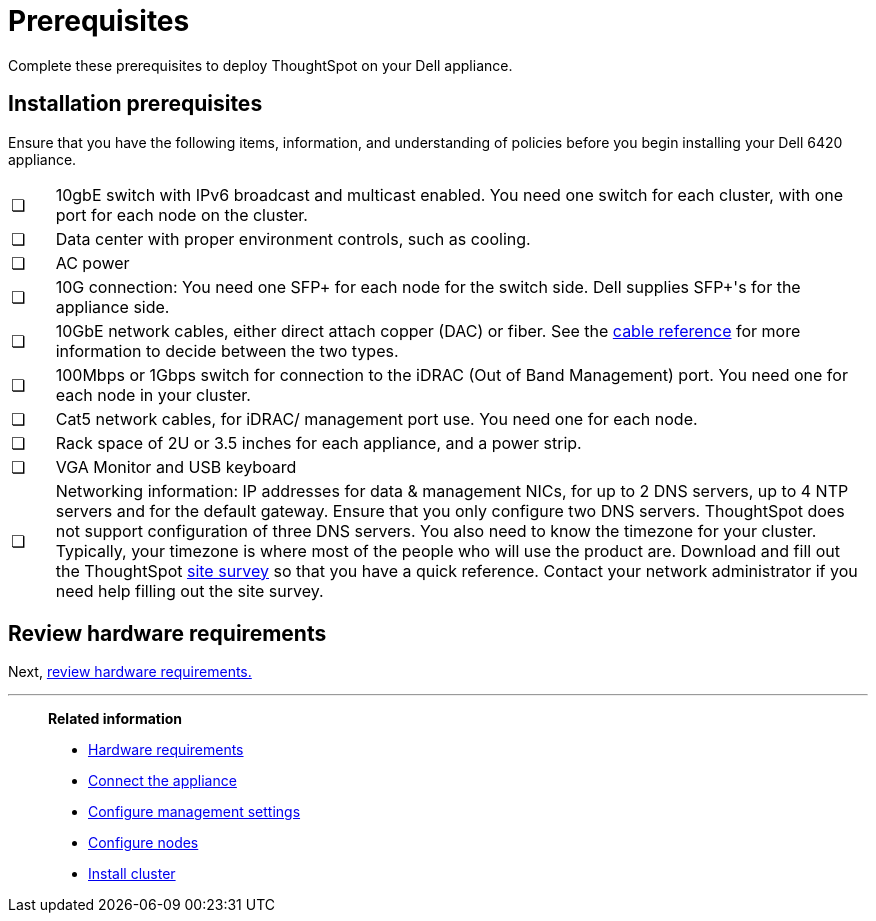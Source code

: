 = Prerequisites
:last_updated: 3/3/2020
:linkattrs:

Complete these prerequisites to deploy ThoughtSpot on your Dell appliance.

== Installation prerequisites

Ensure that you have the following items, information, and understanding of policies before you begin installing your Dell 6420 appliance.

[cols="5%,95%"]
|===
| &#10063;
| 10gbE switch with IPv6 broadcast and multicast enabled.
You need one switch for each cluster, with one port for each node on the cluster.

| &#10063;
| Data center with proper environment controls, such as cooling.

| &#10063;
| AC power

| &#10063;
| 10G connection: You need one SFP+ for each node for the switch side.
Dell supplies SFP+'s for the appliance side.

| &#10063;
| 10GbE network cables, either direct attach copper (DAC) or fiber.
See the xref:cable-networking.adoc[cable reference] for more information to decide between the two types.

| &#10063;
| 100Mbps or 1Gbps switch for connection to the iDRAC (Out of Band Management) port.
You need one for each node in your cluster.

| &#10063;
| Cat5 network cables, for iDRAC/ management port use.
You need one for each node.

| &#10063;
| Rack space of 2U or 3.5 inches for each appliance, and a power strip.

| &#10063;
| VGA Monitor and USB keyboard

| &#10063;
| Networking information: IP addresses for data & management NICs, for up to 2 DNS servers, up to 4 NTP servers and for the default gateway.
Ensure that you only configure two DNS servers.
ThoughtSpot does not support configuration of three DNS servers.
You also need to know the timezone for your cluster.
Typically, your timezone is where most of the people who will use the product are.
Download and fill out the ThoughtSpot link:{attachmentsdir}/site-survey.pdf[site survey] so that you have a quick reference.
Contact your network administrator if you need help filling out the site survey.
|===

== Review hardware requirements

Next, xref:hardware-requirements-dell.adoc[review hardware requirements.]

'''
> **Related information**
>
> * xref:hardware-requirements-dell.adoc[Hardware requirements]
> * xref:connect-appliance-dell.adoc[Connect the appliance]
> * xref:configure-management-dell.adoc[Configure management settings]
> * xref:configure-nodes-dell.adoc[Configure nodes]
> * xref:install-cluster-dell.adoc[Install cluster]